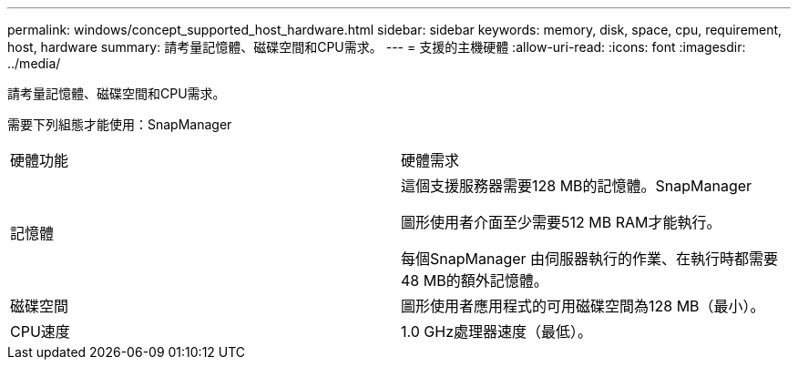 ---
permalink: windows/concept_supported_host_hardware.html 
sidebar: sidebar 
keywords: memory, disk, space, cpu, requirement, host, hardware 
summary: 請考量記憶體、磁碟空間和CPU需求。 
---
= 支援的主機硬體
:allow-uri-read: 
:icons: font
:imagesdir: ../media/


[role="lead"]
請考量記憶體、磁碟空間和CPU需求。

需要下列組態才能使用：SnapManager

|===


| 硬體功能 | 硬體需求 


 a| 
記憶體
 a| 
這個支援服務器需要128 MB的記憶體。SnapManager

圖形使用者介面至少需要512 MB RAM才能執行。

每個SnapManager 由伺服器執行的作業、在執行時都需要48 MB的額外記憶體。



 a| 
磁碟空間
 a| 
圖形使用者應用程式的可用磁碟空間為128 MB（最小）。



 a| 
CPU速度
 a| 
1.0 GHz處理器速度（最低）。

|===